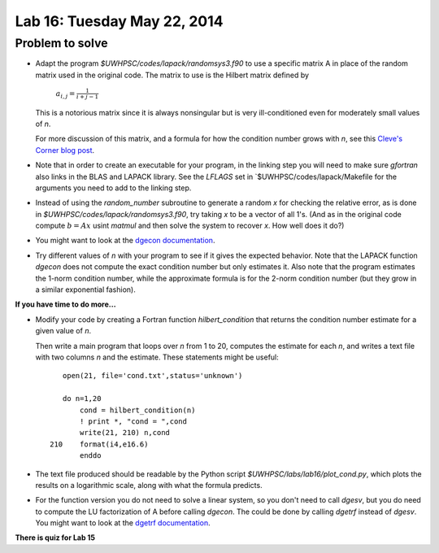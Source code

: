 

.. _lab16:

Lab 16: Tuesday May 22, 2014
=============================


Problem to solve
----------------

    
* Adapt the program `$UWHPSC/codes/lapack/randomsys3.f90` to use a specific matrix A in place of
  the random matrix used in the original code.  The matrix to use is the Hilbert matrix defined by

    :math:`a_{i,j} = \frac{1}{i+j-1}`

  This is a notorious matrix since it is always nonsingular but is very ill-conditioned even for
  moderately small values of `n`.

  For more discussion of this matrix, and a formula for how the condition number grows with `n`,
  see this `Cleve's Corner blog post
  <http://blogs.mathworks.com/cleve/2013/02/02/hilbert-matrices/#73083b00-1b97-4570-a516-31796a031dc4>`_.

* Note that in order to create an executable for your program, in the linking step you will need
  to make sure `gfortran` also links in the BLAS and LAPACK library.  See the `LFLAGS` set in
  `$UWHPSC/codes/lapack/Makefile for the arguments you need to add to the linking step.

* Instead of using the `random_number` subroutine to generate a random `x` for checking the
  relative error, as is done in `$UWHPSC/codes/lapack/randomsys3.f90`, try taking `x` to be 
  a vector of all 1's.  (And as in the original code compute :math:`b = Ax` usint `matmul` and
  then solve the system to recover `x`.  How well does it do?)

* You might want to look at the `dgecon documentation
  <http://www.netlib.no/netlib/lapack/double/dgecon.f>`_.

* Try different values of `n` with your program to see if it gives the expected behavior.
  Note that the LAPACK function `dgecon` does not compute the exact condition number but only
  estimates it.  Also note that the program estimates the 1-norm condition  number, while the
  approximate formula is for the 2-norm condition number (but they grow in a similar exponential 
  fashion).

**If you have time to do more...**

* Modify your code by creating a Fortran function `hilbert_condition` that returns the condition number
  estimate for a given value of `n`.  

  Then write a main program that loops over `n` from 1 to 20, computes the estimate for each `n`, 
  and writes a text file with two columns `n` and the estimate.  These statements might be
  useful::

            open(21, file='cond.txt',status='unknown')

            do n=1,20
                cond = hilbert_condition(n)
                ! print *, "cond = ",cond
                write(21, 210) n,cond
         210    format(i4,e16.6)
                enddo


* The text file produced should be readable by the Python script 
  `$UWHPSC/labs/lab16/plot_cond.py`, which plots the results on a logarithmic scale, along with
  what the formula predicts.

* For the function version you do not need to solve a linear system, so you don't need to call
  `dgesv`, but you do need to compute the LU factorization of A before calling `dgecon`.   
  The could be done by calling `dgetrf` instead of `dgesv`.
  You might want to look at the `dgetrf documentation
  <http://www.netlib.no/netlib/lapack/double/dgetrf.f>`_.


**There is quiz for Lab 15**
